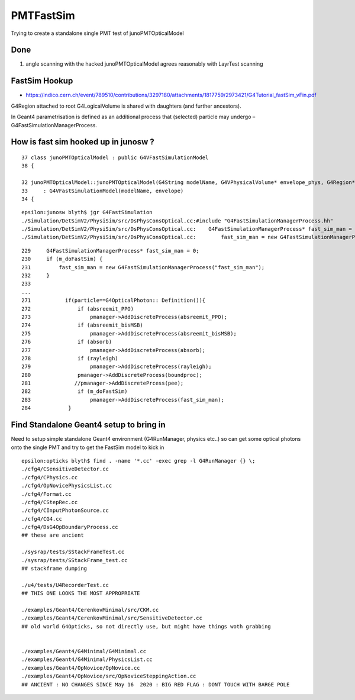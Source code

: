 PMTFastSim
=============

Trying to create a standalone single PMT test of junoPMTOpticalModel


Done
----------

1. angle scanning with the hacked junoPMTOpticalModel agrees reasonably with LayrTest scanning


FastSim Hookup
----------------

* https://indico.cern.ch/event/789510/contributions/3297180/attachments/1817759/2973421/G4Tutorial_fastSim_vFin.pdf

G4Region attached to root G4LogicalVolume is shared with daughters (and further ancestors).

In Geant4 parametrisation is defined as an additional process that (selected) particle
may undergo – G4FastSimulationManagerProcess.



How is fast sim hooked up in junosw ?
----------------------------------------

::

     37 class junoPMTOpticalModel : public G4VFastSimulationModel
     38 {

     32 junoPMTOpticalModel::junoPMTOpticalModel(G4String modelName, G4VPhysicalVolume* envelope_phys, G4Region* envelope)
     33     : G4VFastSimulationModel(modelName, envelope)
     34 {


::

    epsilon:junosw blyth$ jgr G4FastSimulation
    ./Simulation/DetSimV2/PhysiSim/src/DsPhysConsOptical.cc:#include "G4FastSimulationManagerProcess.hh"
    ./Simulation/DetSimV2/PhysiSim/src/DsPhysConsOptical.cc:    G4FastSimulationManagerProcess* fast_sim_man = 0;
    ./Simulation/DetSimV2/PhysiSim/src/DsPhysConsOptical.cc:        fast_sim_man = new G4FastSimulationManagerProcess("fast_sim_man");

::

    229     G4FastSimulationManagerProcess* fast_sim_man = 0;
    230     if (m_doFastSim) { 
    231         fast_sim_man = new G4FastSimulationManagerProcess("fast_sim_man");
    232     }
    233 
    ...
    271           if(particle==G4OpticalPhoton:: Definition()){
    272               if (absreemit_PPO)
    273                   pmanager->AddDiscreteProcess(absreemit_PPO);
    274               if (absreemit_bisMSB)
    275                   pmanager->AddDiscreteProcess(absreemit_bisMSB);
    276               if (absorb)
    277                   pmanager->AddDiscreteProcess(absorb);
    278               if (rayleigh)
    279                   pmanager->AddDiscreteProcess(rayleigh);
    280               pmanager->AddDiscreteProcess(boundproc);
    281              //pmanager->AddDiscretePrcess(pee);
    282               if (m_doFastSim)
    283                   pmanager->AddDiscreteProcess(fast_sim_man);
    284            }




Find Standalone Geant4 setup to bring in 
----------------------------------------------

Need to setup simple standalone Geant4 environment (G4RunManager, physics etc..)
so can get some optical photons onto the single PMT 
and try to get the FastSim model to kick in 

::

    epsilon:opticks blyth$ find . -name '*.cc' -exec grep -l G4RunManager {} \;
    ./cfg4/CSensitiveDetector.cc
    ./cfg4/CPhysics.cc
    ./cfg4/OpNovicePhysicsList.cc
    ./cfg4/Format.cc
    ./cfg4/CStepRec.cc
    ./cfg4/CInputPhotonSource.cc
    ./cfg4/CG4.cc
    ./cfg4/DsG4OpBoundaryProcess.cc
    ## these are ancient 

    ./sysrap/tests/SStackFrameTest.cc
    ./sysrap/tests/SStackFrame_test.cc
    ## stackframe dumping 

    ./u4/tests/U4RecorderTest.cc
    ## THIS ONE LOOKS THE MOST APPROPRIATE 

    ./examples/Geant4/CerenkovMinimal/src/CKM.cc
    ./examples/Geant4/CerenkovMinimal/src/SensitiveDetector.cc
    ## old world G4Opticks, so not directly use, but might have things woth grabbing 


    ./examples/Geant4/G4Minimal/G4Minimal.cc
    ./examples/Geant4/G4Minimal/PhysicsList.cc
    ./examples/Geant4/OpNovice/OpNovice.cc
    ./examples/Geant4/OpNovice/src/OpNoviceSteppingAction.cc
    ## ANCIENT : NO CHANGES SINCE May 16  2020 : BIG RED FLAG : DONT TOUCH WITH BARGE POLE






